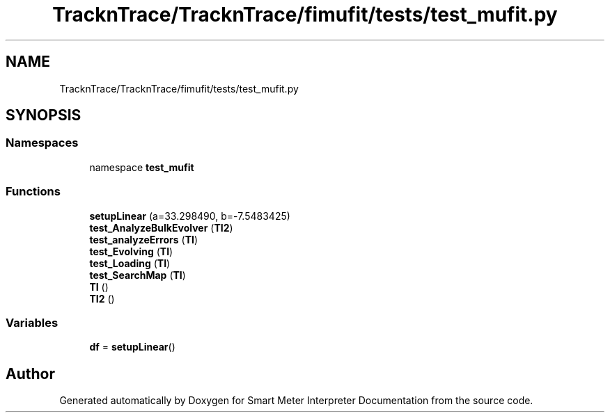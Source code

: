 .TH "TracknTrace/TracknTrace/fimufit/tests/test_mufit.py" 3 "Smart Meter Interpreter Documentation" \" -*- nroff -*-
.ad l
.nh
.SH NAME
TracknTrace/TracknTrace/fimufit/tests/test_mufit.py
.SH SYNOPSIS
.br
.PP
.SS "Namespaces"

.in +1c
.ti -1c
.RI "namespace \fBtest_mufit\fP"
.br
.in -1c
.SS "Functions"

.in +1c
.ti -1c
.RI "\fBsetupLinear\fP (a=33\&.298490, b=\-7\&.5483425)"
.br
.ti -1c
.RI "\fBtest_AnalyzeBulkEvolver\fP (\fBTI2\fP)"
.br
.ti -1c
.RI "\fBtest_analyzeErrors\fP (\fBTI\fP)"
.br
.ti -1c
.RI "\fBtest_Evolving\fP (\fBTI\fP)"
.br
.ti -1c
.RI "\fBtest_Loading\fP (\fBTI\fP)"
.br
.ti -1c
.RI "\fBtest_SearchMap\fP (\fBTI\fP)"
.br
.ti -1c
.RI "\fBTI\fP ()"
.br
.ti -1c
.RI "\fBTI2\fP ()"
.br
.in -1c
.SS "Variables"

.in +1c
.ti -1c
.RI "\fBdf\fP = \fBsetupLinear\fP()"
.br
.in -1c
.SH "Author"
.PP 
Generated automatically by Doxygen for Smart Meter Interpreter Documentation from the source code\&.
